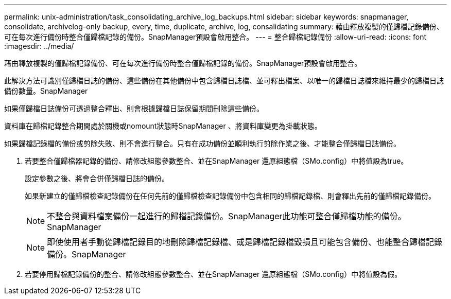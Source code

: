 ---
permalink: unix-administration/task_consolidating_archive_log_backups.html 
sidebar: sidebar 
keywords: snapmanager, consolidate, archivelog-only backup, every, time, duplicate, archive, log, consalidating 
summary: 藉由釋放複製的僅歸檔記錄備份、可在每次進行備份時整合僅歸檔記錄的備份。SnapManager預設會啟用整合。 
---
= 整合歸檔記錄備份
:allow-uri-read: 
:icons: font
:imagesdir: ../media/


[role="lead"]
藉由釋放複製的僅歸檔記錄備份、可在每次進行備份時整合僅歸檔記錄的備份。SnapManager預設會啟用整合。

此解決方法可識別僅歸檔日誌的備份、這些備份在其他備份中包含歸檔日誌檔、並可釋出檔案、以唯一的歸檔日誌檔來維持最少的歸檔日誌備份數量。SnapManager

如果僅歸檔日誌備份可透過整合釋出、則會根據歸檔日誌保留期間刪除這些備份。

資料庫在歸檔記錄整合期間處於關機或nomount狀態時SnapManager 、將資料庫變更為掛載狀態。

如果歸檔記錄檔的備份或剪除失敗、則不會進行整合。只有在成功備份並順利執行剪除作業之後、才能整合僅歸檔日誌備份。

. 若要整合僅歸檔器記錄的備份、請修改組態參數整合、並在SnapManager 還原組態檔（SMo.config）中將值設為true。
+
設定參數之後、將會合併僅歸檔日誌的備份。

+
如果新建立的僅歸檔檢查記錄備份在任何先前的僅歸檔檢查記錄備份中包含相同的歸檔記錄檔、則會釋出先前的僅歸檔記錄備份。

+

NOTE: 不整合與資料檔案備份一起進行的歸檔記錄備份。SnapManager此功能可整合僅歸檔功能的備份。SnapManager

+

NOTE: 即使使用者手動從歸檔記錄目的地刪除歸檔記錄檔、或是歸檔記錄檔毀損且可能包含備份、也能整合歸檔記錄備份。SnapManager

. 若要停用歸檔記錄備份的整合、請修改組態參數整合、並在SnapManager 還原組態檔（SMo.config）中將值設為假。

